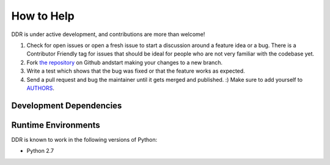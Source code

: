 How to Help
===========

DDR is under active development, and contributions are more than welcome!

#. Check for open issues or open a fresh issue to start a discussion around a feature idea or a bug.
   There is a Contributor Friendly tag for issues that should be ideal for people who are not very
   familiar with the codebase yet.
#. Fork `the repository <https://github.com/densho/REPO>`_ on Github andstart making your
   changes to a new branch.
#. Write a test which shows that the bug was fixed or that the feature works as expected.
#. Send a pull request and bug the maintainer until it gets merged and published. :)
   Make sure to add yourself to `AUTHORS <https://github.com/densho/REPO/blob/master/AUTHORS.rst>`_.

Development Dependencies
------------------------


Runtime Environments
--------------------

DDR is known to work in the following versions of Python:

- Python 2.7
